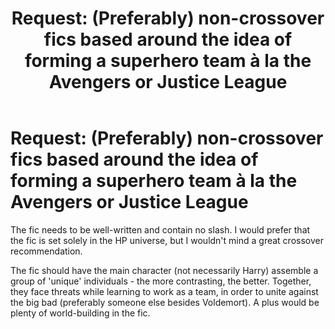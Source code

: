 #+TITLE: Request: (Preferably) non-crossover fics based around the idea of forming a superhero team à la the Avengers or Justice League

* Request: (Preferably) non-crossover fics based around the idea of forming a superhero team à la the Avengers or Justice League
:PROPERTIES:
:Author: Dux-El52
:Score: 7
:DateUnix: 1511449412.0
:DateShort: 2017-Nov-23
:FlairText: Request
:END:
The fic needs to be well-written and contain no slash. I would prefer that the fic is set solely in the HP universe, but I wouldn't mind a great crossover recommendation.

The fic should have the main character (not necessarily Harry) assemble a group of 'unique' individuals - the more contrasting, the better. Together, they face threats while learning to work as a team, in order to unite against the big bad (preferably someone else besides Voldemort). A plus would be plenty of world-building in the fic.

